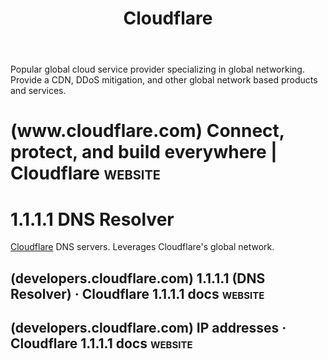 :PROPERTIES:
:ID:       b1baa511-305b-4e22-a81d-14f7938d3724
:END:
#+title: Cloudflare
#+filetags: :content_host:security:business:networking:www:cloudflare_inc:

Popular global cloud service provider specializing in global networking.  Provide a CDN, DDoS mitigation, and other global network based products and services.
* (www.cloudflare.com) Connect, protect, and build everywhere | Cloudflare :website:
:PROPERTIES:
:ID:       eba65efb-a58b-44c3-869a-223e8ee7e7ea
:ROAM_REFS: https://www.cloudflare.com/
:END:
* 1.1.1.1 DNS Resolver
:PROPERTIES:
:ID:       4984f7b5-b8c7-4dac-9582-8033b2fb0a03
:ROAM_ALIASES: 1.1.1.1
:END:

[[id:b1baa511-305b-4e22-a81d-14f7938d3724][Cloudflare]] DNS servers.  Leverages Cloudflare's global network.
** (developers.cloudflare.com) 1.1.1.1 (DNS Resolver) · Cloudflare 1.1.1.1 docs :website:
:PROPERTIES:
:ID:       a074a7b3-b50d-48d9-8948-4f6316c08c0f
:ROAM_REFS: https://developers.cloudflare.com/1.1.1.1/
:END:

#+begin_quote
  * 1.1.1.1 (DNS Resolver)

  Speed up your online experience with Cloudflare's public DNS resolver.

  Available on all plans

  1.1.1.1 is Cloudflare's public DNS resolver.  It offers a fast and private way to browse the Internet.  [[https://www.cloudflare.com/learning/dns/what-is-dns/][DNS resolvers ↗]] translate domains like =cloudflare.com= into the IP addresses necessary to reach the website (like =104.16.123.96=).

  Unlike most DNS resolvers, 1.1.1.1 does not sell user data to advertisers.  1.1.1.1 has also been measured to be the [[https://www.dnsperf.com/#!dns-resolvers][fastest DNS resolver available ↗]] --- it is deployed in [[https://www.cloudflare.com/network/][hundreds of cities worldwide ↗]], and has access to the addresses of millions of domain names on the same servers it runs on.

  1.1.1.1 is completely free.  Setting it up takes minutes and requires no special software.

  --------------

  ** Features

  *** 1.1.1.1 for Families

  1.1.1.1 for Families has additional protection against malware and adult content.

  [[https://developers.cloudflare.com/1.1.1.1/setup/#1111-for-families][Use 1.1.1.1 for Families]]

  *** Encrypted service

  1.1.1.1 offers an encrypted service through DNS over HTTPS (DoH) or DNS over TLS (DoT) for increased security and privacy.  You can also access 1.1.1.1 [[https://developers.cloudflare.com/1.1.1.1/other-ways-to-use-1.1.1.1/dns-over-tor/][as a Tor hidden service]].

  [[https://developers.cloudflare.com/1.1.1.1/encryption/][Use Encrypted service]]

  --------------

  ** Related products

  *[[https://developers.cloudflare.com/warp-client/][WARP Client]]*

  Access the Internet in a more secure and private way.

  *[[https://developers.cloudflare.com/dns/][DNS]]*

  Cloudflare's global DNS platform provides speed and resilience.  DNS customers also benefit from free DNSSEC, and protection against route leaks and hijacking.

  *[[https://developers.cloudflare.com/spectrum/][Cloudflare Spectrum]]*

  Secure and accelerate your TCP or UDP based applications.
#+end_quote
** (developers.cloudflare.com) IP addresses · Cloudflare 1.1.1.1 docs :website:
:PROPERTIES:
:ID:       1e843979-b341-4fc9-8329-a41cd12ddd60
:ROAM_REFS: https://developers.cloudflare.com/1.1.1.1/ip-addresses/
:END:

#+begin_quote
  * IP addresses

  Consider the tables below to know which IPv4 or IPv6 addresses are used by the different Cloudflare DNS resolver offerings.

  For detailed guidance refer to [[https://developers.cloudflare.com/1.1.1.1/setup/][Set up]].

  --------------

  ** 1.1.1.1

  1.1.1.1 is Cloudflare's public DNS resolver. It offers a fast and private way to browse the Internet.

  | IPv4      | IPv6                   |
  |-----------+------------------------|
  | =1.1.1.1= | =2606:4700:4700::1111= |
  | =1.0.0.1= | =2606:4700:4700::1001= |

  Refer to [[https://developers.cloudflare.com/1.1.1.1/encryption/][Encryption]] to learn how to use 1.1.1.1 in an encrypted way.

  --------------

  ** 1.1.1.1 for Families

  1.1.1.1 for Families categorizes destinations on the Internet based on the potential threat they pose regarding malware, phishing, or other types of security risks.

  For more information, refer to [[https://developers.cloudflare.com/1.1.1.1/setup/#1111-for-families][1.1.1.1 for Families set up]].

  *** Block malware

  | IPv4      | IPv6                   |
  |-----------+------------------------|
  | =1.1.1.2= | =2606:4700:4700::1112= |
  | =1.0.0.2= | =2606:4700:4700::1002= |

  *** Block malware and adult content

  | IPv4                   | IPv6                   |
  |------------------------+------------------------|
  | =1.1.1.3=              | =1.0.0.3=              |
  | =2606:4700:4700::1113= | =2606:4700:4700::1003= |
#+end_quote
